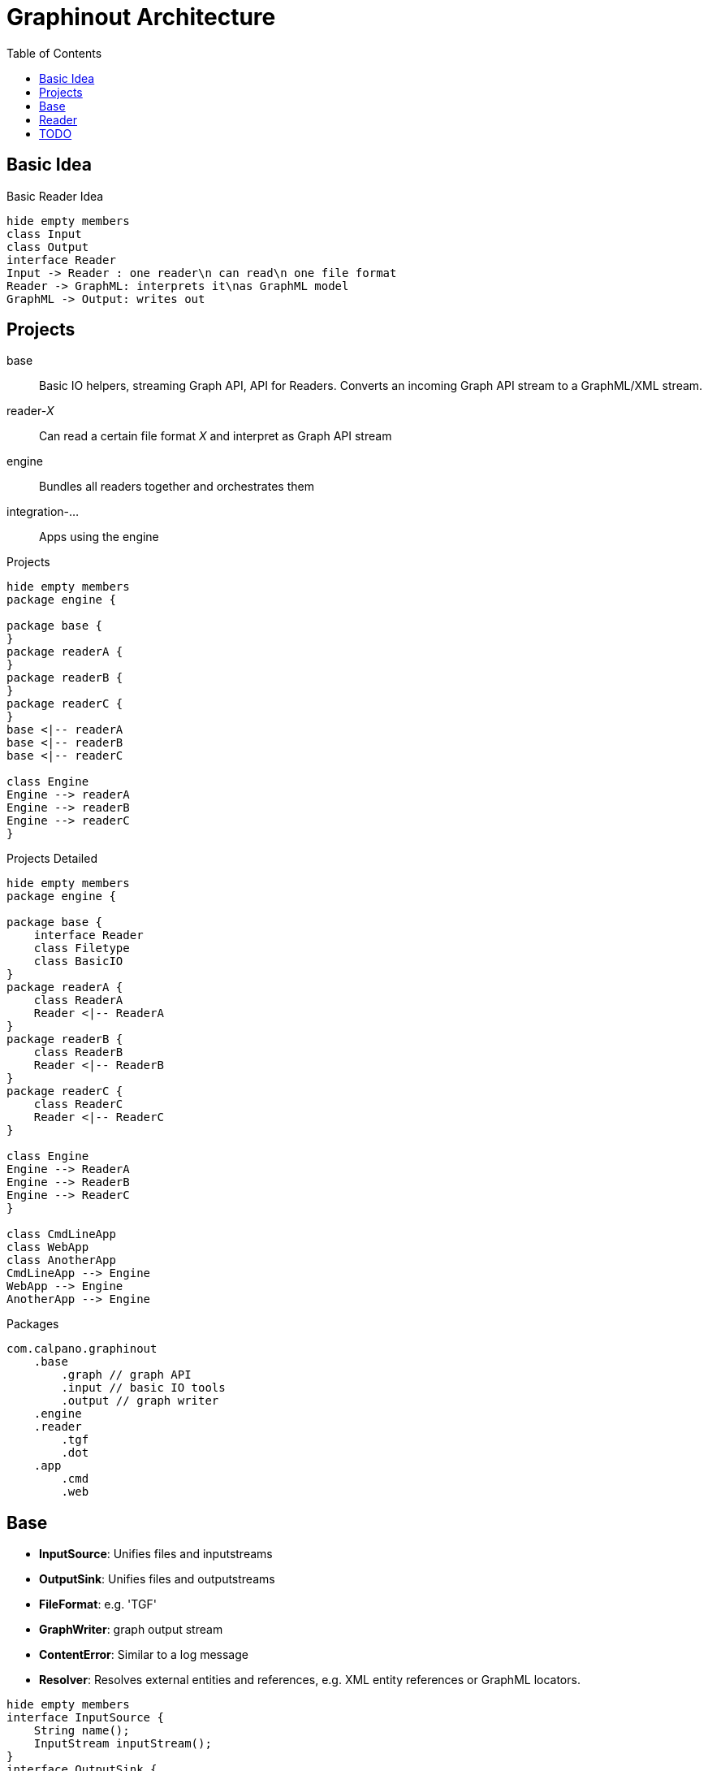 = Graphinout Architecture
:toc:


== Basic Idea
.Basic Reader Idea
[plantuml,basic-idea,svg]
....
hide empty members
class Input
class Output
interface Reader
Input -> Reader : one reader\n can read\n one file format
Reader -> GraphML: interprets it\nas GraphML model
GraphML -> Output: writes out
....

== Projects
base:: Basic IO helpers, streaming Graph API, API for Readers.
Converts an incoming Graph API stream to a GraphML/XML stream.

reader-__X__:: Can read a certain file format __X__ and interpret as Graph API stream

engine:: Bundles all readers together and orchestrates them

integration-...:: Apps using the engine

.Projects
[plantuml,projects-overview,svg]
....
hide empty members
package engine {

package base {
}
package readerA {
}
package readerB {
}
package readerC {
}
base <|-- readerA
base <|-- readerB
base <|-- readerC

class Engine
Engine --> readerA
Engine --> readerB
Engine --> readerC
}
....

.Projects Detailed
[plantuml,projects-detailed,svg]
....
hide empty members
package engine {

package base {
    interface Reader
    class Filetype
    class BasicIO
}
package readerA {
    class ReaderA
    Reader <|-- ReaderA
}
package readerB {
    class ReaderB
    Reader <|-- ReaderB
}
package readerC {
    class ReaderC
    Reader <|-- ReaderC
}

class Engine
Engine --> ReaderA
Engine --> ReaderB
Engine --> ReaderC
}

class CmdLineApp
class WebApp
class AnotherApp
CmdLineApp --> Engine
WebApp --> Engine
AnotherApp --> Engine
....

.Packages
----
com.calpano.graphinout
    .base
        .graph // graph API
        .input // basic IO tools
        .output // graph writer
    .engine
    .reader
        .tgf
        .dot
    .app
        .cmd
        .web
----

== Base
* **InputSource**: Unifies files and inputstreams
* **OutputSink**: Unifies files and outputstreams
* **FileFormat**: e.g. 'TGF'
* **GraphWriter**: graph output stream
* **ContentError**: Similar to a log message
* **Resolver**: Resolves external entities and references, e.g. XML entity references or GraphML locators.

[plantuml, base,svg]
....
hide empty members
interface InputSource {
    String name();
    InputStream inputStream();
}
interface OutputSink {
    OutputStream outputStream();
}
interface GraphWriter {
    void startGraph( Metadata );
    void startNode( GioNode node );
}
class FileFormat {
    String id;
    String name;
}
class ContentError {
    LogLevel level;
    String message;
    Location location;
}
class Location {
    int line;
    int col;
}
class Resolver {
    InputSource resolve( String reference );
}
ContentError o-- Location
InputSource ..> FileFormat
class GraphmlWriter {
}
GraphWriter <|-- GraphmlWriter
GraphmlWriter --> XmlWriter
class XmlWriter {
    startElement(...)
}
XmlWriter --> OutputSink
....


== Reader

[plantuml,reader,svg]
....
hide empty members
interface InputSource {
    String name();
    InputStream inputStream();
}
interface OutputSink {
    OutputStream outputStream();
}
interface GraphWriter {
    void startGraph( Metadata );
    void startNode( GioNode node );
}
class FileFormat {
    String id;
    String name;
}
enum ErrorLevel {
    Warn, Error
}
class ContentError {
    ErrorLevel level;
    String message;
    Location location;
}
class Location {
    int line;
    int col;
}
interface Reader {
    FileFormat fileFormat();
    void errorHandler(Consumer<ContentError> eh);
    void resolver(Resolver r);
    void read(InputSource in, GraphWriter out);
    void configure( String serializedConfig )
}
class Resolver {
    InputSource resolve( String reference );
}
ContentError o-- Location
ContentError .. ErrorLevel
Reader --> InputSource
InputSource .> FileFormat
Reader --> Resolver
Reader --> FileFormat : what it\n can\n handle
Reader --> ContentError
Reader --> GraphWriter
class GraphmlWriter {
}
GraphWriter <|-- GraphmlWriter
GraphmlWriter --> XmlWriter
class XmlWriter {
    startElement(...)
}
XmlWriter --> OutputSink
....

== TODO
We also need Service Lookup

.TGF Reader Example
[plantuml,tgf-reader-example,svg]
....
hide empty members
Reader <|-- TgfReader
....


----
interface Reader {
    // optional
    default void configure( String serializedConfig ) {}
}

class TgfReader {
    FileFormat fileFormat() {
        return fileformat("text/tgf","Trivial Graph Format");
    }
    // optional
    void errorHandler(Consumer<ContentError> eh);
    // optional
    void resolver(Resolver r);
    // optional
    void configure( String serializedConfig ) {
        this.tgfConfig = TgfConfig.parse( serializedConfig )
    }

    void read(InputSource in, GraphWriter out);

}

class TgfConfig {
    boolean isHashMarkRequired;
}
----

